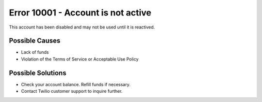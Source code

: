 ====================================
Error 10001 - Account is not active
====================================

This account has been disabled and may not be used until it is reactived.

Possible Causes
>>>>>>>>>>>>>>>
* Lack of funds
* Violation of the Terms of Service or Acceptable Use Policy

Possible Solutions
>>>>>>>>>>>>>>>>>>>
* Check your account balance. Refill funds if necessary.
* Contact Twilio customer support to inquire further.
